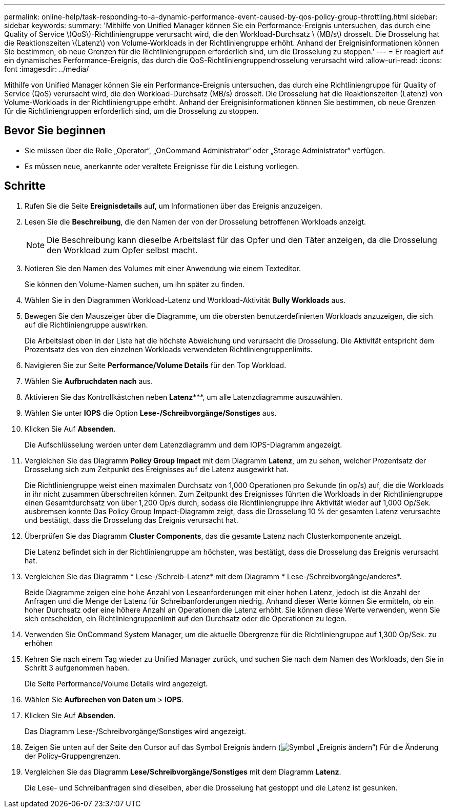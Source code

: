 ---
permalink: online-help/task-responding-to-a-dynamic-performance-event-caused-by-qos-policy-group-throttling.html 
sidebar: sidebar 
keywords:  
summary: 'Mithilfe von Unified Manager können Sie ein Performance-Ereignis untersuchen, das durch eine Quality of Service \(QoS\)-Richtliniengruppe verursacht wird, die den Workload-Durchsatz \ (MB/s\) drosselt. Die Drosselung hat die Reaktionszeiten \(Latenz\) von Volume-Workloads in der Richtliniengruppe erhöht. Anhand der Ereignisinformationen können Sie bestimmen, ob neue Grenzen für die Richtliniengruppen erforderlich sind, um die Drosselung zu stoppen.' 
---
= Er reagiert auf ein dynamisches Performance-Ereignis, das durch die QoS-Richtliniengruppendrosselung verursacht wird
:allow-uri-read: 
:icons: font
:imagesdir: ../media/


[role="lead"]
Mithilfe von Unified Manager können Sie ein Performance-Ereignis untersuchen, das durch eine Richtliniengruppe für Quality of Service (QoS) verursacht wird, die den Workload-Durchsatz (MB/s) drosselt. Die Drosselung hat die Reaktionszeiten (Latenz) von Volume-Workloads in der Richtliniengruppe erhöht. Anhand der Ereignisinformationen können Sie bestimmen, ob neue Grenzen für die Richtliniengruppen erforderlich sind, um die Drosselung zu stoppen.



== Bevor Sie beginnen

* Sie müssen über die Rolle „Operator“, „OnCommand Administrator“ oder „Storage Administrator“ verfügen.
* Es müssen neue, anerkannte oder veraltete Ereignisse für die Leistung vorliegen.




== Schritte

. Rufen Sie die Seite *Ereignisdetails* auf, um Informationen über das Ereignis anzuzeigen.
. Lesen Sie die *Beschreibung*, die den Namen der von der Drosselung betroffenen Workloads anzeigt.
+
[NOTE]
====
Die Beschreibung kann dieselbe Arbeitslast für das Opfer und den Täter anzeigen, da die Drosselung den Workload zum Opfer selbst macht.

====
. Notieren Sie den Namen des Volumes mit einer Anwendung wie einem Texteditor.
+
Sie können den Volume-Namen suchen, um ihn später zu finden.

. Wählen Sie in den Diagrammen Workload-Latenz und Workload-Aktivität *Bully Workloads* aus.
. Bewegen Sie den Mauszeiger über die Diagramme, um die obersten benutzerdefinierten Workloads anzuzeigen, die sich auf die Richtliniengruppe auswirken.
+
Die Arbeitslast oben in der Liste hat die höchste Abweichung und verursacht die Drosselung. Die Aktivität entspricht dem Prozentsatz des von den einzelnen Workloads verwendeten Richtliniengruppenlimits.

. Navigieren Sie zur Seite *Performance/Volume Details* für den Top Workload.
. Wählen Sie *Aufbruchdaten nach* aus.
. Aktivieren Sie das Kontrollkästchen neben ***Latenz******, um alle Latenzdiagramme auszuwählen.
. Wählen Sie unter *IOPS* die Option ***Lese-/Schreibvorgänge/Sonstiges*** aus.
. Klicken Sie Auf *Absenden*.
+
Die Aufschlüsselung werden unter dem Latenzdiagramm und dem IOPS-Diagramm angezeigt.

. Vergleichen Sie das Diagramm *Policy Group Impact* mit dem Diagramm *Latenz*, um zu sehen, welcher Prozentsatz der Drosselung sich zum Zeitpunkt des Ereignisses auf die Latenz ausgewirkt hat.
+
Die Richtliniengruppe weist einen maximalen Durchsatz von 1,000 Operationen pro Sekunde (in op/s) auf, die die Workloads in ihr nicht zusammen überschreiten können. Zum Zeitpunkt des Ereignisses führten die Workloads in der Richtliniengruppe einen Gesamtdurchsatz von über 1,200 Op/s durch, sodass die Richtliniengruppe ihre Aktivität wieder auf 1,000 Op/Sek. ausbremsen konnte Das Policy Group Impact-Diagramm zeigt, dass die Drosselung 10 % der gesamten Latenz verursachte und bestätigt, dass die Drosselung das Ereignis verursacht hat.

. Überprüfen Sie das Diagramm *Cluster Components*, das die gesamte Latenz nach Clusterkomponente anzeigt.
+
Die Latenz befindet sich in der Richtliniengruppe am höchsten, was bestätigt, dass die Drosselung das Ereignis verursacht hat.

. Vergleichen Sie das Diagramm * Lese-/Schreib-Latenz* mit dem Diagramm * Lese-/Schreibvorgänge/anderes*.
+
Beide Diagramme zeigen eine hohe Anzahl von Leseanforderungen mit einer hohen Latenz, jedoch ist die Anzahl der Anfragen und die Menge der Latenz für Schreibanforderungen niedrig. Anhand dieser Werte können Sie ermitteln, ob ein hoher Durchsatz oder eine höhere Anzahl an Operationen die Latenz erhöht. Sie können diese Werte verwenden, wenn Sie sich entscheiden, ein Richtliniengruppenlimit auf den Durchsatz oder die Operationen zu legen.

. Verwenden Sie OnCommand System Manager, um die aktuelle Obergrenze für die Richtliniengruppe auf 1,300 Op/Sek. zu erhöhen
. Kehren Sie nach einem Tag wieder zu Unified Manager zurück, und suchen Sie nach dem Namen des Workloads, den Sie in Schritt 3 aufgenommen haben.
+
Die Seite Performance/Volume Details wird angezeigt.

. Wählen Sie *Aufbrechen von Daten um* > ***IOPS***.
. Klicken Sie Auf *Absenden*.
+
Das Diagramm Lese-/Schreibvorgänge/Sonstiges wird angezeigt.

. Zeigen Sie unten auf der Seite den Cursor auf das Symbol Ereignis ändern (image:../media/opm-change-icon.gif["Symbol „Ereignis ändern“"]) Für die Änderung der Policy-Gruppengrenzen.
. Vergleichen Sie das Diagramm *Lese/Schreibvorgänge/Sonstiges* mit dem Diagramm *Latenz*.
+
Die Lese- und Schreibanfragen sind dieselben, aber die Drosselung hat gestoppt und die Latenz ist gesunken.


